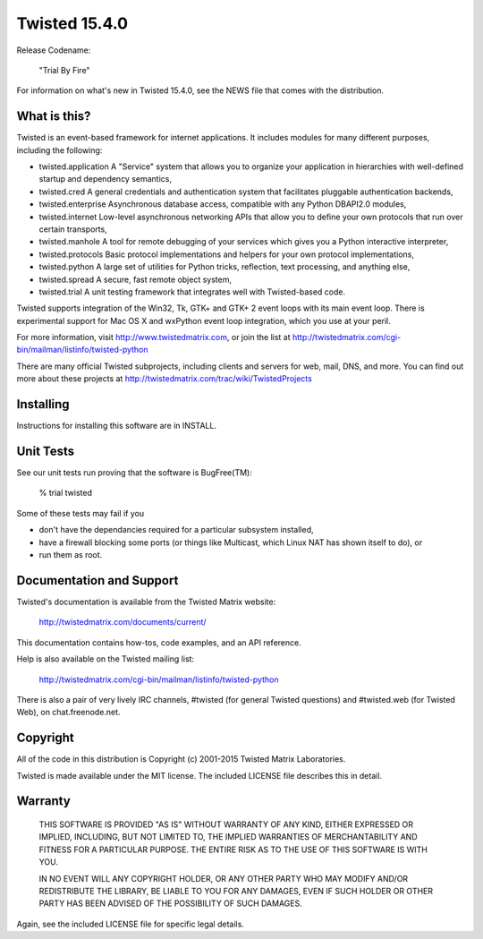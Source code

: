 Twisted 15.4.0
==============

Release Codename:

    "Trial By Fire"

For information on what's new in Twisted 15.4.0, see the NEWS file that comes with the distribution.

What is this?
-------------

Twisted is an event-based framework for internet applications.  It includes modules for many different purposes, including the following:

- twisted.application
  A "Service" system that allows you to organize your application in hierarchies with well-defined startup and dependency semantics,
- twisted.cred
  A general credentials and authentication system that facilitates pluggable authentication backends,
- twisted.enterprise
  Asynchronous database access, compatible with any Python DBAPI2.0 modules,
- twisted.internet
  Low-level asynchronous networking APIs that allow you to define your own protocols that run over certain transports,
- twisted.manhole
  A tool for remote debugging of your services which gives you a Python interactive interpreter,
- twisted.protocols
  Basic protocol implementations and helpers for your own protocol implementations,
- twisted.python
  A large set of utilities for Python tricks, reflection, text processing, and anything else,
- twisted.spread
  A secure, fast remote object system,
- twisted.trial
  A unit testing framework that integrates well with Twisted-based code.

Twisted supports integration of the Win32, Tk, GTK+ and GTK+ 2 event loops with its main event loop.
There is experimental support for Mac OS X and wxPython event loop integration, which you use at your peril.

For more information, visit http://www.twistedmatrix.com, or join the list at http://twistedmatrix.com/cgi-bin/mailman/listinfo/twisted-python

There are many official Twisted subprojects, including clients and servers for web, mail, DNS, and more. You can find out more about these projects at http://twistedmatrix.com/trac/wiki/TwistedProjects


Installing
----------

Instructions for installing this software are in INSTALL.


Unit Tests
----------

See our unit tests run proving that the software is BugFree(TM):

   % trial twisted

Some of these tests may fail if you

* don't have the dependancies required for a particular subsystem installed,
* have a firewall blocking some ports (or things like Multicast, which Linux NAT has shown itself to do), or
* run them as root.


Documentation and Support
-------------------------

Twisted's documentation is available from the Twisted Matrix website:

    http://twistedmatrix.com/documents/current/

This documentation contains how-tos, code examples, and an API reference.

Help is also available on the Twisted mailing list:

    http://twistedmatrix.com/cgi-bin/mailman/listinfo/twisted-python

There is also a pair of very lively IRC channels, #twisted (for general Twisted questions) and #twisted.web (for Twisted Web), on chat.freenode.net.


Copyright
---------

All of the code in this distribution is Copyright (c) 2001-2015 Twisted Matrix Laboratories.

Twisted is made available under the MIT license.
The included LICENSE file describes this in detail.


Warranty
--------

  THIS SOFTWARE IS PROVIDED "AS IS" WITHOUT WARRANTY OF ANY KIND, EITHER
  EXPRESSED OR IMPLIED, INCLUDING, BUT NOT LIMITED TO, THE IMPLIED WARRANTIES
  OF MERCHANTABILITY AND FITNESS FOR A PARTICULAR PURPOSE.  THE ENTIRE RISK AS
  TO THE USE OF THIS SOFTWARE IS WITH YOU.

  IN NO EVENT WILL ANY COPYRIGHT HOLDER, OR ANY OTHER PARTY WHO MAY MODIFY
  AND/OR REDISTRIBUTE THE LIBRARY, BE LIABLE TO YOU FOR ANY DAMAGES, EVEN IF
  SUCH HOLDER OR OTHER PARTY HAS BEEN ADVISED OF THE POSSIBILITY OF SUCH
  DAMAGES.

Again, see the included LICENSE file for specific legal details.
